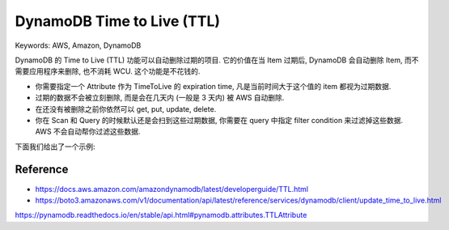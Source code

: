 DynamoDB Time to Live (TTL)
==============================================================================
Keywords: AWS, Amazon, DynamoDB

DynamoDB 的 Time to Live (TTL) 功能可以自动删除过期的项目. 它的价值在当 Item 过期后, DynamoDB 会自动删除 Item, 而不需要应用程序来删除, 也不消耗 WCU. 这个功能是不花钱的.

- 你需要指定一个 Attribute 作为 TimeToLive 的 expiration time, 凡是当前时间大于这个值的 item 都视为过期数据.
- 过期的数据不会被立刻删除, 而是会在几天内 (一般是 3 天内) 被 AWS 自动删除.
- 在还没有被删除之前你依然可以 get, put, update, delete.
- 你在 Scan 和 Query 的时候默认还是会扫到这些过期数据, 你需要在 query 中指定 filter condition 来过滤掉这些数据. AWS 不会自动帮你过滤这些数据.

下面我们给出了一个示例:

.. dropdown:: test_dynamodb_ttl.py

    .. literalinclude:: ./test_dynamodb_ttl.py
       :language: python
       :linenos:


Reference
------------------------------------------------------------------------------
- https://docs.aws.amazon.com/amazondynamodb/latest/developerguide/TTL.html
- https://boto3.amazonaws.com/v1/documentation/api/latest/reference/services/dynamodb/client/update_time_to_live.html
https://pynamodb.readthedocs.io/en/stable/api.html#pynamodb.attributes.TTLAttribute